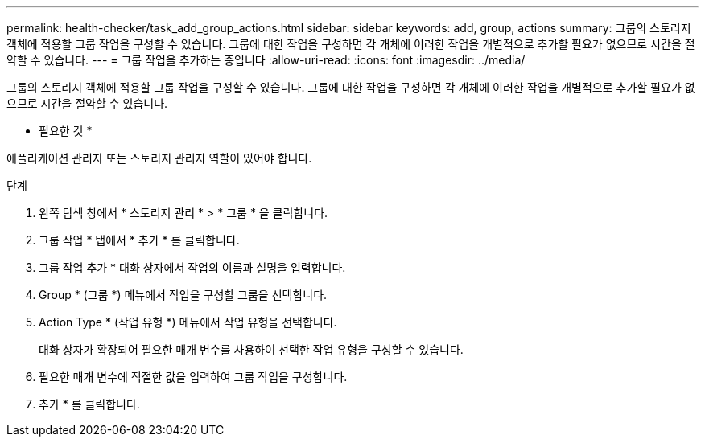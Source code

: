 ---
permalink: health-checker/task_add_group_actions.html 
sidebar: sidebar 
keywords: add, group, actions 
summary: 그룹의 스토리지 객체에 적용할 그룹 작업을 구성할 수 있습니다. 그룹에 대한 작업을 구성하면 각 개체에 이러한 작업을 개별적으로 추가할 필요가 없으므로 시간을 절약할 수 있습니다. 
---
= 그룹 작업을 추가하는 중입니다
:allow-uri-read: 
:icons: font
:imagesdir: ../media/


[role="lead"]
그룹의 스토리지 객체에 적용할 그룹 작업을 구성할 수 있습니다. 그룹에 대한 작업을 구성하면 각 개체에 이러한 작업을 개별적으로 추가할 필요가 없으므로 시간을 절약할 수 있습니다.

* 필요한 것 *

애플리케이션 관리자 또는 스토리지 관리자 역할이 있어야 합니다.

.단계
. 왼쪽 탐색 창에서 * 스토리지 관리 * > * 그룹 * 을 클릭합니다.
. 그룹 작업 * 탭에서 * 추가 * 를 클릭합니다.
. 그룹 작업 추가 * 대화 상자에서 작업의 이름과 설명을 입력합니다.
. Group * (그룹 *) 메뉴에서 작업을 구성할 그룹을 선택합니다.
. Action Type * (작업 유형 *) 메뉴에서 작업 유형을 선택합니다.
+
대화 상자가 확장되어 필요한 매개 변수를 사용하여 선택한 작업 유형을 구성할 수 있습니다.

. 필요한 매개 변수에 적절한 값을 입력하여 그룹 작업을 구성합니다.
. 추가 * 를 클릭합니다.

